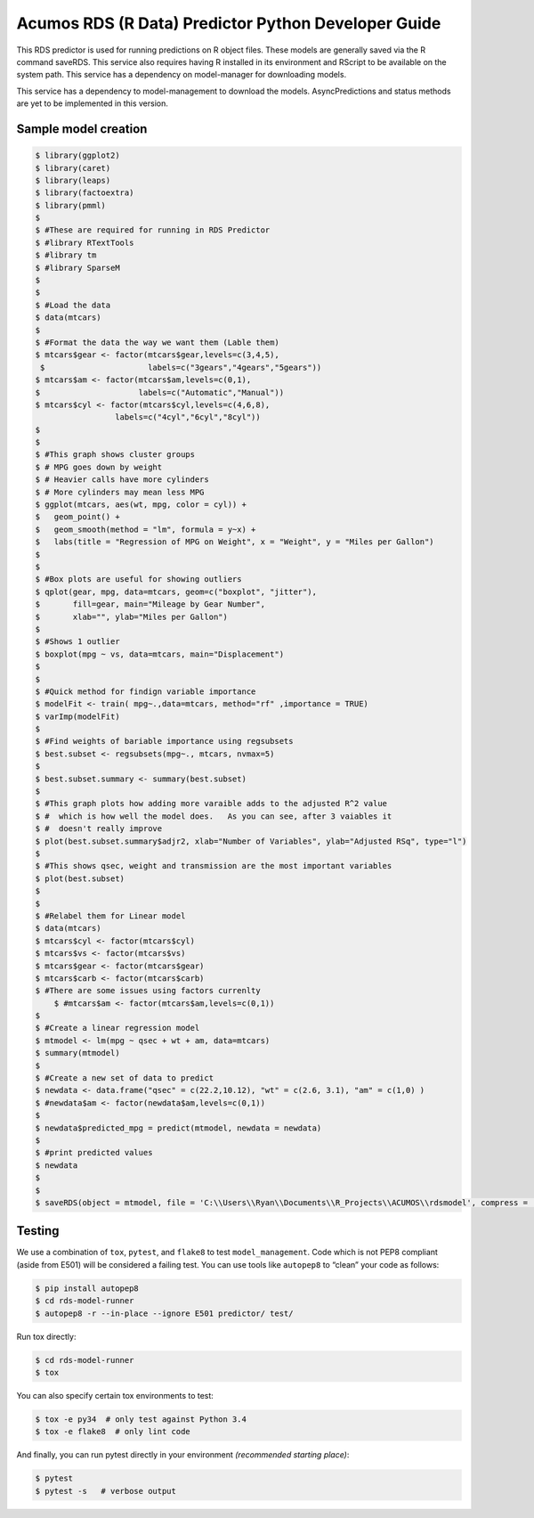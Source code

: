 .. ===============LICENSE_START=======================================================
.. Acumos CC-BY-4.0
.. ===================================================================================
.. Copyright (C) 2017-2018 AT&T Intellectual Property. All rights reserved.
.. ===================================================================================
.. This Acumos documentation file is distributed by AT&T
.. under the Creative Commons Attribution 4.0 International License (the "License");
.. you may not use this file except in compliance with the License.
.. You may obtain a copy of the License at
..
..      http://creativecommons.org/licenses/by/4.0
..
.. This file is distributed on an "AS IS" BASIS,
.. WITHOUT WARRANTIES OR CONDITIONS OF ANY KIND, either express or implied.
.. See the License for the specific language governing permissions and
.. limitations under the License.
.. ===============LICENSE_END=========================================================

======================================================
Acumos RDS (R Data) Predictor Python Developer Guide
======================================================

This RDS predictor is used for running predictions on R object files.   These models are generally saved via the R command saveRDS.  This service also requires having R installed in its environment and RScript to be available on the system path.  This service has a dependency on model-manager for downloading models.

This service has a dependency to model-management to download the models.  AsyncPredictions and status methods are yet to be implemented in this version.

Sample model creation
=====================
.. code:: bash

    $ library(ggplot2)
    $ library(caret)
    $ library(leaps)
    $ library(factoextra)
    $ library(pmml)
    $ 
    $ #These are required for running in RDS Predictor
    $ #library RTextTools
    $ #library tm
    $ #library SparseM
    $ 
    $ 
    $ #Load the data
    $ data(mtcars)
    $ 
    $ #Format the data the way we want them (Lable them)
    $ mtcars$gear <- factor(mtcars$gear,levels=c(3,4,5),
     $                      labels=c("3gears","4gears","5gears"))
    $ mtcars$am <- factor(mtcars$am,levels=c(0,1),
    $                     labels=c("Automatic","Manual"))
    $ mtcars$cyl <- factor(mtcars$cyl,levels=c(4,6,8),
                     labels=c("4cyl","6cyl","8cyl"))
    $ 
    $ 
    $ #This graph shows cluster groups
    $ # MPG goes down by weight
    $ # Heavier calls have more cylinders
    $ # More cylinders may mean less MPG
    $ ggplot(mtcars, aes(wt, mpg, color = cyl)) +
    $   geom_point() +
    $   geom_smooth(method = "lm", formula = y~x) +
    $   labs(title = "Regression of MPG on Weight", x = "Weight", y = "Miles per Gallon")
    $ 
    $ 
    $ #Box plots are useful for showing outliers
    $ qplot(gear, mpg, data=mtcars, geom=c("boxplot", "jitter"),
    $       fill=gear, main="Mileage by Gear Number",
    $       xlab="", ylab="Miles per Gallon")
    $ 
    $ #Shows 1 outlier
    $ boxplot(mpg ~ vs, data=mtcars, main="Displacement")
    $ 
    $ 
    $ #Quick method for findign variable importance 
    $ modelFit <- train( mpg~.,data=mtcars, method="rf" ,importance = TRUE)
    $ varImp(modelFit)
    $ 
    $ #Find weights of bariable importance using regsubsets
    $ best.subset <- regsubsets(mpg~., mtcars, nvmax=5)
    $ 
    $ best.subset.summary <- summary(best.subset)
    $ 
    $ #This graph plots how adding more varaible adds to the adjusted R^2 value 
    $ #  which is how well the model does.   As you can see, after 3 vaiables it 
    $ #  doesn't really improve
    $ plot(best.subset.summary$adjr2, xlab="Number of Variables", ylab="Adjusted RSq", type="l")
    $ 
    $ #This shows qsec, weight and transmission are the most important variables
    $ plot(best.subset)
    $ 
    $ 
    $ #Relabel them for Linear model
    $ data(mtcars)
    $ mtcars$cyl <- factor(mtcars$cyl)
    $ mtcars$vs <- factor(mtcars$vs)
    $ mtcars$gear <- factor(mtcars$gear)
    $ mtcars$carb <- factor(mtcars$carb)
    $ #There are some issues using factors currenlty
	$ #mtcars$am <- factor(mtcars$am,levels=c(0,1))
    $ 
    $ #Create a linear regression model
    $ mtmodel <- lm(mpg ~ qsec + wt + am, data=mtcars)
    $ summary(mtmodel)
    $ 
    $ #Create a new set of data to predict
    $ newdata <- data.frame("qsec" = c(22.2,10.12), "wt" = c(2.6, 3.1), "am" = c(1,0) )
    $ #newdata$am <- factor(newdata$am,levels=c(0,1))
    $ 
    $ newdata$predicted_mpg = predict(mtmodel, newdata = newdata)
    $ 
    $ #print predicted values
    $ newdata
    $ 
    $ 
    $ saveRDS(object = mtmodel, file = 'C:\\Users\\Ryan\\Documents\\R_Projects\\ACUMOS\\rdsmodel', compress = 'gzip')




Testing
=======

We use a combination of ``tox``, ``pytest``, and ``flake8`` to test
``model_management``. Code which is not PEP8 compliant (aside from E501) will be
considered a failing test. You can use tools like ``autopep8`` to
“clean” your code as follows:

.. code:: bash

    $ pip install autopep8
    $ cd rds-model-runner
    $ autopep8 -r --in-place --ignore E501 predictor/ test/

Run tox directly:

.. code:: bash

    $ cd rds-model-runner
    $ tox

You can also specify certain tox environments to test:

.. code:: bash

    $ tox -e py34  # only test against Python 3.4
    $ tox -e flake8  # only lint code

And finally, you can run pytest directly in your environment *(recommended starting place)*:

.. code:: bash

    $ pytest
    $ pytest -s   # verbose output
